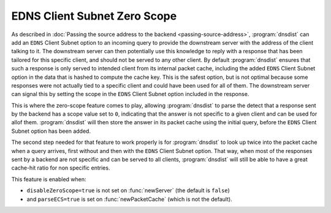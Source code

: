 EDNS Client Subnet Zero Scope
==================================

As described in :doc:`Passing the source address to the backend <passing-source-address>`, :program:`dnsdist` can add an ``EDNS`` Client Subnet option to an incoming query to provide the downstream server with the address of the client talking to it. The downstream server can then potentially use this knowledge to reply with a response that has been tailored for this specific client, and should not be served to any other client. By default :program:`dnsdist` ensures that such a response is only served to intended client from its internal packet cache, including the added ``EDNS`` Client Subnet option in the data that is hashed to compute the cache key. This is the safest option, but is not optimal because some responses were not actually tied to a specific client and could have been used for all of them. The downstream server can signal this by setting the scope in the ``EDNS`` Client Subnet option included in the response.

This is where the zero-scope feature comes to play, allowing :program:`dnsdist` to parse the detect that a response sent by the backend has a scope value set to ``0``, indicating that the answer is not specific to a given client and can be used for allof them. :program:`dnsdist` will then store the answer in its packet cache using the initial query, before the ``EDNS`` Client Subnet option has been added.

The second step needed for that feature to work properly is for :program:`dnsdist` to look up twice into the packet cache when a query arrives, first without and then with the ``EDNS`` Client Subnet option. That way, when most of the responses sent by a backend are not specific and can be served to all clients, :program:`dnsdist` will still be able to have a great cache-hit ratio for non specific entries.

This feature is enabled when:

* ``disableZeroScope=true`` is not set on :func:`newServer` (the default is ``false``)
* and ``parseECS=true`` is set on :func:`newPacketCache` (which is not the default).
